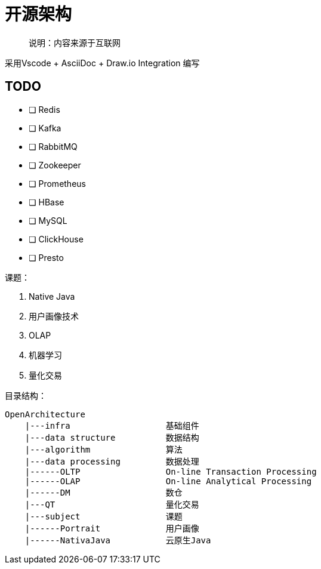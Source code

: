 = 开源架构

> 说明：内容来源于互联网

采用Vscode + AsciiDoc + Draw.io Integration 编写

== TODO

- [ ] Redis
- [ ] Kafka
- [ ] RabbitMQ
- [ ] Zookeeper
- [ ] Prometheus
- [ ] HBase
- [ ] MySQL
- [ ] ClickHouse
- [ ] Presto


课题：

. Native Java
. 用户画像技术
. OLAP
. 机器学习
. 量化交易


目录结构：

[source]
----
OpenArchitecture
    |---infra                   基础组件
    |---data structure          数据结构
    |---algorithm               算法
    |---data processing         数据处理
    |------OLTP                 On-line Transaction Processing
    |------OLAP                 On-line Analytical Processing
    |------DM                   数仓
    |---QT                      量化交易
    |---subject                 课题
    |------Portrait             用户画像
    |------NativaJava           云原生Java
    
----